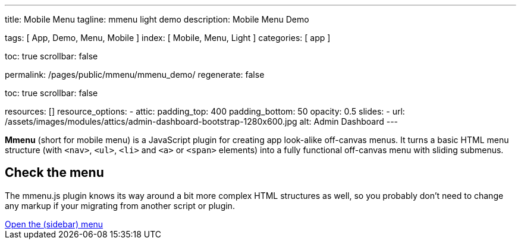 ---
title:                                  Mobile Menu
tagline:                                mmenu light demo
description:                            Mobile Menu Demo

tags:                                   [ App, Demo, Menu, Mobile ]
index:                                  [ Mobile, Menu, Light ]
categories:                             [ app ]

toc:                                    true
scrollbar:                              false

permalink:                              /pages/public/mmenu/mmenu_demo/
regenerate:                             false

toc:                                    true
scrollbar:                              false

resources:                              []
resource_options:
  - attic:
      padding_top:                      400
      padding_bottom:                   50
      opacity:                          0.5
      slides:
        - url:                          /assets/images/modules/attics/admin-dashboard-bootstrap-1280x600.jpg
          alt:                          Admin Dashboard
---

*Mmenu* (short for mobile menu) is a JavaScript plugin for creating app
look-alike off-canvas menus. It turns a basic HTML menu structure
(with `<nav>`, `<ul>`, `<li>` and `<a>` or `<span>` elements) into a
fully functional off-canvas menu with sliding submenus.

## Check the menu

The mmenu.js plugin knows its way around a bit more complex HTML structures
as well, so you probably don't need to change any markup if your migrating
from another script or plugin.

++++
<div>
  <a class="mt-3" href="#navigator_nav_mmenu">Open the (sidebar) menu</a>
</div>

<script>

  $(function() {
    var mmenu = false;

    // -------------------------------------------------------------------------
    // data loader
    // -------------------------------------------------------------------------
    $.when (
      j1.xhrData (// mmenu
        'j1.adapter.navigator', {
        xhr_container_id: "navigator_nav_mmenu",
        xhr_data_path:    "/assets/data/mmenu/index.html" },
        'mm_loaded'))
    .done (function (mmenu) {
      var mmenu_loaded = setInterval (function () {
        if (mmenu) {
          const $menu = $('#navigator_nav_mmenu');
          const _menu = document.querySelector( "#navigator_nav_mmenu" );
          const _open_menu = document.querySelector( "a[href='#navigator_nav_mmenu']" );

          const menu = new MmenuLight (
            _menu,
            "(max-width: 10000px)", {
            // plugin options
            node:             "null",
            mediaQuery:       "all"
          });

          const navigator = menu.navigation ({
            // navigator options
            selected:         "Selected",
            slidingSubmenus:  true,
            title:            "Balla",
            theme:            "dark"
          });

          const drawer = menu.offcanvas ({
            // drawer options
            position:         "left"
          });

          _open_menu.addEventListener( "click", function (e) {
            e.preventDefault();
            drawer.open();
          });
        } // END if mmenu
        clearInterval(mmenu_loaded);
      }); // END mmenu_loaded
    }); // END done
  }); // END document ready

</script>
++++
